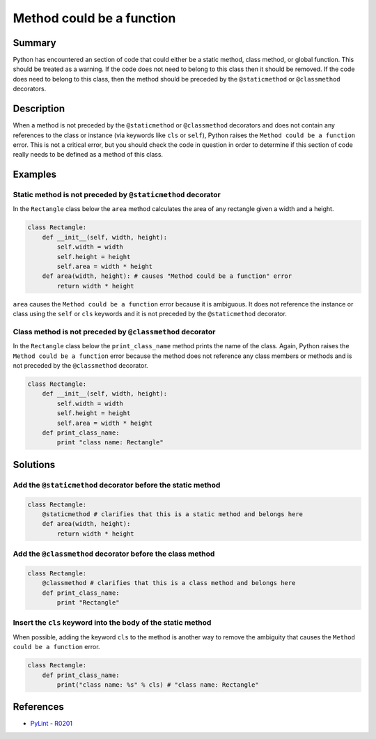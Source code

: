 Method could be a function
==========================

Summary
-------

Python has encountered an section of code that could either be a static method, class method, or global function. This should be treated as a warning. If the code does not need to belong to this class then it should be removed. If the code does need to belong to this class, then the method should be preceded by the ``@staticmethod`` or ``@classmethod`` decorators.

Description
-----------

When a method is not preceded by the ``@staticmethod`` or ``@classmethod`` decorators and does not contain any references to the class or instance (via keywords like ``cls`` or ``self``), Python raises the  ``Method could be a function`` error. This is not a critical error, but you should check the code in question in order to determine if this section of code really needs to be defined as a method of this class.

Examples
----------

Static method is not preceded by ``@staticmethod`` decorator
............................................................

In the ``Rectangle`` class below the ``area`` method calculates the area of any rectangle given a width and a height.

.. code:: python

    class Rectangle:
        def __init__(self, width, height):
            self.width = width
            self.height = height
            self.area = width * height    
        def area(width, height): # causes "Method could be a function" error
            return width * height
            
``area`` causes the ``Method could be a function`` error because it is ambiguous. It does not reference the instance or class using the ``self`` or ``cls`` keywords and it is not preceded by the ``@staticmethod`` decorator.

Class method is not preceded by ``@classmethod`` decorator
...............................................

In the ``Rectangle`` class below the ``print_class_name`` method prints the name of the class. Again, Python raises the ``Method could be a function`` error because the method does not reference any class members or methods and is not preceded by the ``@classmethod`` decorator.

.. code:: python

    class Rectangle:
        def __init__(self, width, height):
            self.width = width
            self.height = height
            self.area = width * height     
        def print_class_name:
            print "class name: Rectangle"
            

Solutions
-----------

Add the ``@staticmethod`` decorator before the static method
............................................................

.. code:: python

    class Rectangle:
        @staticmethod # clarifies that this is a static method and belongs here
        def area(width, height):
            return width * height


Add the ``@classmethod`` decorator before the class method
..........................................................

.. code:: python

    class Rectangle:
        @classmethod # clarifies that this is a class method and belongs here
        def print_class_name:
            print "Rectangle"

Insert the ``cls`` keyword into the body of the static method
.............................................................

When possible, adding the keyword ``cls`` to the method is another way to remove the ambiguity that causes the ``Method could be a function`` error.

.. code:: python

    class Rectangle:
        def print_class_name:
            print("class name: %s" % cls) # "class name: Rectangle"

References
----------
- `PyLint - R0201 <http://pylint-messages.wikidot.com/messages:r0201>`_

